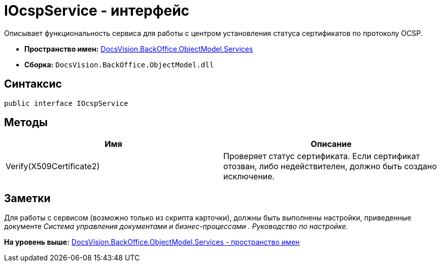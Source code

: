 = IOcspService - интерфейс

Описывает функциональность сервиса для работы с центром установления статуса сертификатов по протоколу OCSP.

* [.keyword]*Пространство имен:* xref:Services_NS.adoc[DocsVision.BackOffice.ObjectModel.Services]
* [.keyword]*Сборка:* [.ph .filepath]`DocsVision.BackOffice.ObjectModel.dll`

== Синтаксис

[source,pre,codeblock,language-csharp]
----
public interface IOcspService
----

== Методы

[cols=",",options="header",]
|===
|Имя |Описание
|Verify(X509Certificate2) |Проверяет статус сертификата. Если сертификат отозван, либо недействителен, должно быть создано исключение.
|===

== Заметки

Для работы с сервисом (возможно только из скрипта карточки), должны быть выполнены настройки, приведенные документе [.dfn .term]_Система управления документами и бизнес-процессами . Руководство по настройке_.

*На уровень выше:* xref:../../../../../api/DocsVision/BackOffice/ObjectModel/Services/Services_NS.adoc[DocsVision.BackOffice.ObjectModel.Services - пространство имен]
